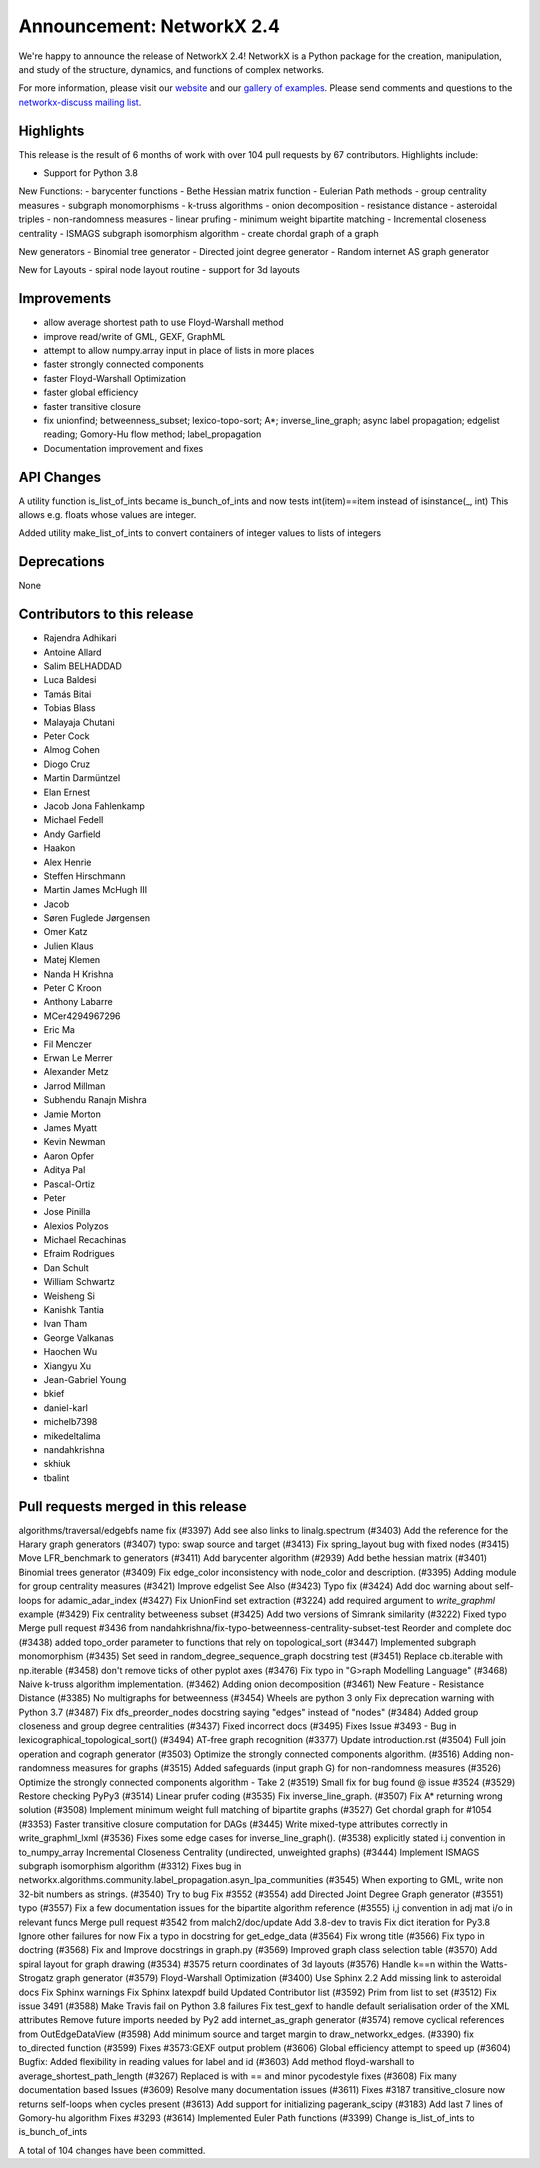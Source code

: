 Announcement: NetworkX 2.4
==========================

We're happy to announce the release of NetworkX 2.4!
NetworkX is a Python package for the creation, manipulation, and study of the
structure, dynamics, and functions of complex networks.

For more information, please visit our `website <http://networkx.github.io/>`_
and our `gallery of examples
<https://networkx.github.io/documentation/latest/auto_examples/index.html>`_.
Please send comments and questions to the `networkx-discuss mailing list
<http://groups.google.com/group/networkx-discuss>`_.

Highlights
----------

This release is the result of 6 months of work with over 104 pull requests by
67 contributors. Highlights include:

- Support for Python 3.8

New Functions:
- barycenter functions
- Bethe Hessian matrix function
- Eulerian Path methods
- group centrality measures
- subgraph monomorphisms
- k-truss algorithms
- onion decomposition
- resistance distance
- asteroidal triples
- non-randomness measures
- linear prufing
- minimum weight bipartite matching
- Incremental closeness centrality
- ISMAGS subgraph isomorphism algorithm
- create chordal graph of a graph

New generators
- Binomial tree generator
- Directed joint degree generator
- Random internet AS graph generator

New for Layouts
- spiral node layout routine
- support for 3d layouts

Improvements
------------
- allow average shortest path to use Floyd-Warshall method
- improve read/write of GML, GEXF, GraphML
- attempt to allow numpy.array input in place of lists in more places
- faster strongly connected components
- faster Floyd-Warshall Optimization
- faster global efficiency
- faster transitive closure

- fix unionfind; betweenness_subset; lexico-topo-sort; A*;
  inverse_line_graph; async label propagation; edgelist reading;
  Gomory-Hu flow method; label_propagation
- Documentation improvement and fixes

API Changes
-----------
A utility function is_list_of_ints became is_bunch_of_ints
and now tests int(item)==item instead of isinstance(_, int)
This allows e.g. floats whose values are integer.

Added utility make_list_of_ints to convert containers of
integer values to lists of integers

Deprecations
------------
None

Contributors to this release
----------------------------

- Rajendra Adhikari
- Antoine Allard
- Salim BELHADDAD
- Luca Baldesi
- Tamás Bitai
- Tobias Blass
- Malayaja Chutani
- Peter Cock
- Almog Cohen
- Diogo Cruz
- Martin Darmüntzel
- Elan Ernest
- Jacob Jona Fahlenkamp
- Michael Fedell
- Andy Garfield
- Haakon
- Alex Henrie
- Steffen Hirschmann
- Martin James McHugh III
- Jacob
- Søren Fuglede Jørgensen
- Omer Katz
- Julien Klaus
- Matej Klemen
- Nanda H Krishna
- Peter C Kroon
- Anthony Labarre
- MCer4294967296
- Eric Ma
- Fil Menczer
- Erwan Le Merrer
- Alexander Metz
- Jarrod Millman
- Subhendu Ranajn Mishra
- Jamie Morton
- James Myatt
- Kevin Newman
- Aaron Opfer
- Aditya Pal
- Pascal-Ortiz
- Peter
- Jose Pinilla
- Alexios Polyzos
- Michael Recachinas
- Efraim Rodrigues
- Dan Schult
- William Schwartz
- Weisheng Si
- Kanishk Tantia
- Ivan Tham
- George Valkanas
- Haochen Wu
- Xiangyu Xu
- Jean-Gabriel Young
- bkief
- daniel-karl
- michelb7398
- mikedeltalima
- nandahkrishna
- skhiuk
- tbalint


Pull requests merged in this release
------------------------------------

algorithms/traversal/edgebfs name fix (#3397)
Add see also links to linalg.spectrum (#3403)
Add the reference for the Harary graph generators (#3407)
typo: swap source and target (#3413)
Fix spring_layout bug with fixed nodes (#3415)
Move LFR_benchmark to generators (#3411)
Add barycenter algorithm (#2939)
Add bethe hessian matrix (#3401)
Binomial trees generator (#3409)
Fix edge_color inconsistency with node_color and description. (#3395)
Adding module for group centrality measures (#3421)
Improve edgelist See Also (#3423)
Typo fix (#3424)
Add doc warning about self-loops for adamic_adar_index (#3427)
Fix UnionFind set extraction (#3224)
add required argument to `write_graphml` example (#3429)
Fix centrality betweeness subset (#3425)
Add two versions of Simrank similarity (#3222)
Fixed typo
Merge pull request #3436 from nandahkrishna/fix-typo-betweenness-centrality-subset-test
Reorder and complete doc (#3438)
added topo_order parameter to functions that rely on topological_sort (#3447)
Implemented subgraph monomorphism (#3435)
Set seed in random_degree_sequence_graph docstring test (#3451)
Replace cb.iterable with np.iterable (#3458)
don't remove ticks of other pyplot axes (#3476)
Fix typo in "G>raph Modelling Language" (#3468)
Naive k-truss algorithm implementation. (#3462)
Adding onion decomposition (#3461)
New Feature - Resistance Distance (#3385)
No multigraphs for betweenness (#3454)
Wheels are python 3 only
Fix deprecation warning with Python 3.7 (#3487)
Fix dfs_preorder_nodes docstring saying "edges" instead of "nodes" (#3484)
Added group closeness and group degree centralities (#3437)
Fixed incorrect docs (#3495)
Fixes Issue #3493 - Bug in lexicographical_topological_sort() (#3494)
AT-free graph recognition (#3377)
Update introduction.rst (#3504)
Full join operation and cograph generator (#3503)
Optimize the strongly connected components algorithm. (#3516)
Adding non-randomness measures for graphs (#3515)
Added safeguards (input graph G) for non-randomness measures  (#3526)
Optimize the strongly connected components algorithm - Take 2 (#3519)
Small fix for bug found @ issue #3524 (#3529)
Restore checking PyPy3 (#3514)
Linear prufer coding (#3535)
Fix inverse_line_graph. (#3507)
Fix A* returning wrong solution (#3508)
Implement minimum weight full matching of bipartite graphs (#3527)
Get chordal graph for #1054 (#3353)
Faster transitive closure computation for DAGs (#3445)
Write mixed-type attributes correctly in write_graphml_lxml (#3536)
Fixes some edge cases for inverse_line_graph(). (#3538)
explicitly stated i.j convention in to_numpy_array
Incremental Closeness Centrality (undirected, unweighted graphs) (#3444)
Implement ISMAGS subgraph isomorphism algorithm (#3312)
Fixes bug in networkx.algorithms.community.label_propagation.asyn_lpa_communities (#3545)
When exporting to GML, write non 32-bit numbers as strings. (#3540)
Try to bug Fix #3552 (#3554)
add Directed Joint Degree Graph generator (#3551)
typo (#3557)
Fix a few documentation issues for the bipartite algorithm reference (#3555)
i,j convention in adj mat i/o in relevant funcs
Merge pull request #3542 from malch2/doc/update
Add 3.8-dev to travis
Fix dict iteration for Py3.8
Ignore other failures for now
Fix a typo in docstring for get_edge_data (#3564)
Fix wrong title (#3566)
Fix typo in doctring (#3568)
Fix and Improve docstrings in graph.py (#3569)
Improved graph class selection table (#3570)
Add spiral layout for graph drawing (#3534)
#3575 return coordinates of 3d layouts (#3576)
Handle k==n within the Watts-Strogatz graph generator (#3579)
Floyd-Warshall Optimization (#3400)
Use Sphinx 2.2
Add missing link to asteroidal docs
Fix Sphinx warnings
Fix Sphinx latexpdf build
Updated Contributor list (#3592)
Prim from list to set (#3512)
Fix issue 3491 (#3588)
Make Travis fail on Python 3.8 failures
Fix test_gexf to handle default serialisation order of the XML attributes
Remove future imports needed by Py2
add internet_as_graph generator (#3574)
remove cyclical references from OutEdgeDataView (#3598)
Add minimum source and target margin to draw_networkx_edges. (#3390)
fix to_directed function (#3599)
Fixes #3573:GEXF output problem (#3606)
Global efficiency attempt to speed up (#3604)
Bugfix: Added flexibility in reading values for label and id (#3603)
Add method floyd-warshall to average_shortest_path_length (#3267)
Replaced is with == and minor pycodestyle fixes (#3608)
Fix many documentation based Issues (#3609)
Resolve many documentation issues (#3611)
Fixes #3187  transitive_closure now returns self-loops when cycles present (#3613)
Add support for initializing pagerank_scipy (#3183)
Add last 7 lines of Gomory-hu algorithm Fixes #3293 (#3614)
Implemented Euler Path functions (#3399)
Change is_list_of_ints to is_bunch_of_ints

A total of 104 changes have been committed.
